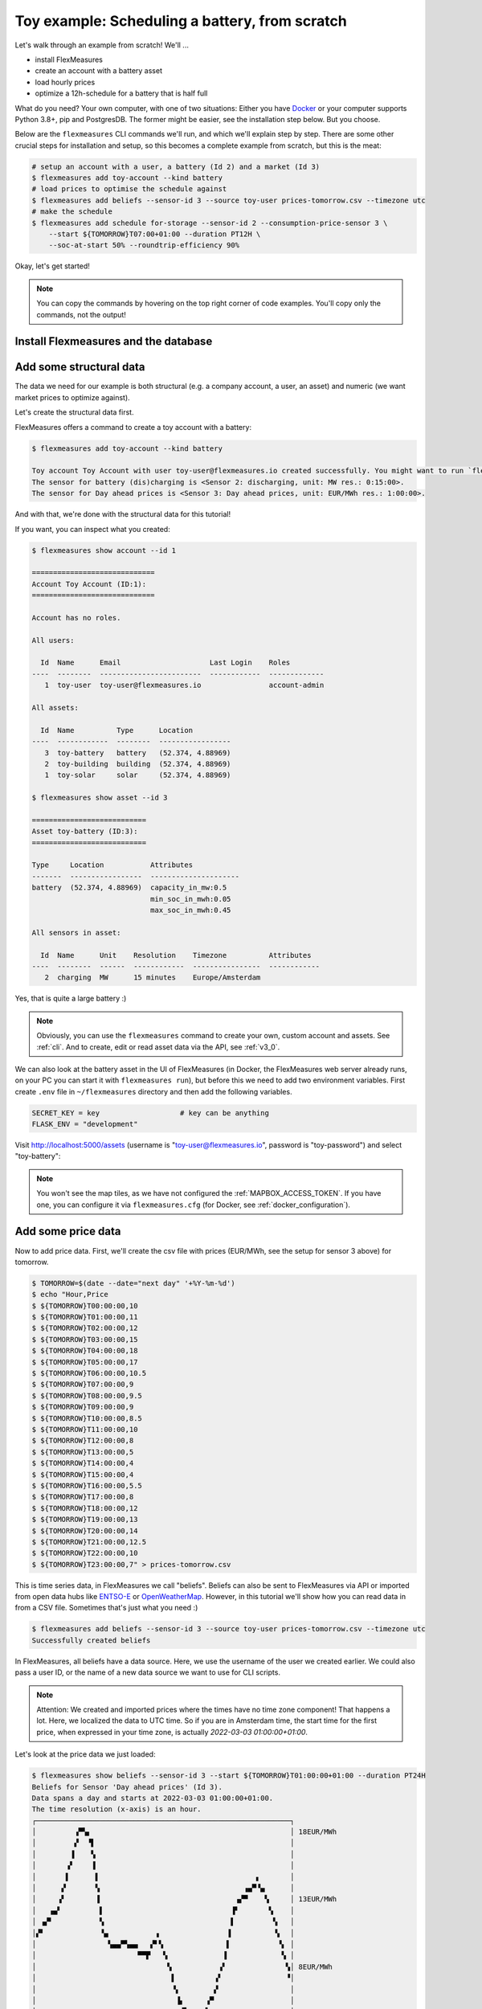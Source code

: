 .. _tut_toy_schedule:

Toy example: Scheduling a battery, from scratch
===============================================

Let's walk through an example from scratch! We'll ... 

- install FlexMeasures
- create an account with a battery asset
- load hourly prices
- optimize a 12h-schedule for a battery that is half full

What do you need? Your own computer, with one of two situations: Either you have `Docker <https://www.docker.com/>`_ or your computer supports Python 3.8+, pip and PostgresDB. The former might be easier, see the installation step below. But you choose.

Below are the ``flexmeasures`` CLI commands we'll run, and which we'll explain step by step. There are some other crucial steps for installation and setup, so this becomes a complete example from scratch, but this is the meat:

.. code-block:: console

    # setup an account with a user, a battery (Id 2) and a market (Id 3)
    $ flexmeasures add toy-account --kind battery
    # load prices to optimise the schedule against
    $ flexmeasures add beliefs --sensor-id 3 --source toy-user prices-tomorrow.csv --timezone utc
    # make the schedule
    $ flexmeasures add schedule for-storage --sensor-id 2 --consumption-price-sensor 3 \
        --start ${TOMORROW}T07:00+01:00 --duration PT12H \
        --soc-at-start 50% --roundtrip-efficiency 90%


Okay, let's get started!


.. note:: You can copy the commands by hovering on the top right corner of code examples. You'll copy only the commands, not the output!

Install Flexmeasures and the database
---------------------------------------

.. tabs::

  .. tab:: Docker

        If `docker <https://www.docker.com/>`_ is running on your system, you're good to go. Otherwise, see `here <https://docs.docker.com/get-docker/>`_.

        We start by installing the FlexMeasures platform, and then use Docker to run a postgres database and tell FlexMeasures to create all tables.

        .. code-block:: console

            $ docker pull lfenergy/flexmeasures:latest
            $ docker pull postgres
            $ docker network create flexmeasures_network
            $ docker run --rm --name flexmeasures-tutorial-db -e POSTGRES_PASSWORD=fm-db-passwd -e POSTGRES_DB=flexmeasures-db -d --network=flexmeasures_network postgres:latest 
            $ docker run --rm --name flexmeasures-tutorial-fm --env SQLALCHEMY_DATABASE_URI=postgresql://postgres:fm-db-passwd@flexmeasures-tutorial-db:5432/flexmeasures-db --env SECRET_KEY=notsecret --env FLASK_ENV=development --env LOGGING_LEVEL=INFO -d --network=flexmeasures_network -p 5000:5000 lfenergy/flexmeasures
            $ docker exec flexmeasures-tutorial-fm bash -c "flexmeasures db upgrade"

        .. note:: A tip on Linux/macOS ― You might have the ``docker`` command, but need `sudo` rights to execute it. ``alias docker='sudo docker'`` enables you to still run this tutorial.

        Now - what's *very important* to remember is this: The rest of this tutorial will happen *inside* the ``flexmeasures-tutorial-fm`` container! This is how you hop inside the container and run a terminal there:

        .. code-block:: console

            $ docker exec -it flexmeasures-tutorial-fm bash

        To leave the container session, hold CTRL-D or type "exit".

        To stop the containers, you can type
        
        .. code-block:: console
        
            $ docker stop flexmeasures-tutorial-db
            $ docker stop flexmeasures-tutorial-fm

        To start the containers again, do this (note that re-running the `docker run` commands above *deletes and re-creates* all data!):
        
        .. code-block:: console
        
            $ docker start flexmeasures-tutorial-db
            $ docker start flexmeasures-tutorial-fm

        .. note:: For newer versions of MacOS, port 5000 is in use by default by Control Center. You can turn this off by going to System Preferences > Sharing and untick the "Airplay Receiver" box. If you don't want to do this for some reason, you can change the host port in the ``docker run`` command to some other port, for example 5001. To do this, change ``-p 5000:5000`` in the command to ``-p 5001:5000``. If you do this, remember that you will have to go to ``localhost:5001`` in your browser when you want to inspect the FlexMeasures UI.

        .. note:: Got docker-compose? You could run this tutorial with 5 containers :) ― Go to :ref:`docker-compose-tutorial`.

  .. tab:: On your PC
        
        This example is from scratch, so we'll assume you have nothing prepared but a (Unix) computer with Python (3.8+) and two well-known developer tools, `pip <https://pip.pypa.io>`_ and `postgres <https://www.postgresql.org/download/>`_.

        We'll create a database for FlexMeasures:

        .. code-block:: console

            sudo -i -u postgres
            createdb -U postgres flexmeasures-db
            createuser --pwprompt -U postgres flexmeasures-user      # enter your password, we'll use "fm-db-passwd"
            exit

        Then, we can install FlexMeasures itself, set some variables and tell FlexMeasures to create all tables:

        .. code-block:: console

            $ pip install flexmeasures
            $ export SQLALCHEMY_DATABASE_URI="postgresql://flexmeasures-user:fm-db-passwd@localhost:5432/flexmeasures-db" SECRET_KEY=notsecret LOGGING_LEVEL="INFO" DEBUG=0
            $ flexmeasures db upgrade 

        .. note:: When installing with ``pip``, on some platforms problems might come up (e.g. macOS, Windows). One reason is that FlexMeasures requires some libraries with lots of C code support (e.g. Numpy). One way out is to use Docker, which uses a prepared Linux image, so it'll definitely work.


Add some structural data
---------------------------------------

The data we need for our example is both structural (e.g. a company account, a user, an asset) and numeric (we want market prices to optimize against).

Let's create the structural data first.

FlexMeasures offers a command to create a toy account with a battery:

.. code-block:: console

    $ flexmeasures add toy-account --kind battery

    Toy account Toy Account with user toy-user@flexmeasures.io created successfully. You might want to run `flexmeasures show account --id 1`
    The sensor for battery (dis)charging is <Sensor 2: discharging, unit: MW res.: 0:15:00>.
    The sensor for Day ahead prices is <Sensor 3: Day ahead prices, unit: EUR/MWh res.: 1:00:00>.

And with that, we're done with the structural data for this tutorial! 

If you want, you can inspect what you created:

.. code-block:: console

    $ flexmeasures show account --id 1                       
    
    =============================
    Account Toy Account (ID:1):
    =============================

    Account has no roles.

    All users:
    
      Id  Name      Email                     Last Login    Roles
    ----  --------  ------------------------  ------------  -------------
       1  toy-user  toy-user@flexmeasures.io                account-admin

    All assets:
    
      Id  Name          Type      Location
    ----  ------------  --------  -----------------
       3  toy-battery   battery   (52.374, 4.88969)
       2  toy-building  building  (52.374, 4.88969)
       1  toy-solar     solar     (52.374, 4.88969)

    $ flexmeasures show asset --id 3
    
    ===========================
    Asset toy-battery (ID:3):
    ===========================

    Type     Location           Attributes
    -------  -----------------  ---------------------
    battery  (52.374, 4.88969)  capacity_in_mw:0.5
                                min_soc_in_mwh:0.05
                                max_soc_in_mwh:0.45

    All sensors in asset:
    
      Id  Name      Unit    Resolution    Timezone          Attributes
    ----  --------  ------  ------------  ----------------  ------------
       2  charging  MW      15 minutes    Europe/Amsterdam


Yes, that is quite a large battery :)

.. note:: Obviously, you can use the ``flexmeasures`` command to create your own, custom account and assets. See :ref:`cli`. And to create, edit or read asset data via the API, see :ref:`v3_0`.

We can also look at the battery asset in the UI of FlexMeasures (in Docker, the FlexMeasures web server already runs, on your PC you can start it with ``flexmeasures run``), but before this we need to add two environment variables.
First create ``.env`` file in ``~/flexmeasures`` directory and then add the following variables.

.. code-block:: console

    SECRET_KEY = key                   # key can be anything
    FLASK_ENV = "development"

Visit `http://localhost:5000/assets <http://localhost:5000/assets>`_ (username is "toy-user@flexmeasures.io", password is "toy-password") and select "toy-battery":

.. image:: https://github.com/FlexMeasures/screenshots/raw/main/tut/toy-schedule/asset-view.png
    :align: center

.. note:: You won't see the map tiles, as we have not configured the :ref:`MAPBOX_ACCESS_TOKEN`. If you have one, you can configure it via ``flexmeasures.cfg`` (for Docker, see :ref:`docker_configuration`).


.. _tut_toy_schedule_price_data:

Add some price data
---------------------------------------

Now to add price data. First, we'll create the csv file with prices (EUR/MWh, see the setup for sensor 3 above) for tomorrow.

.. code-block:: console

    $ TOMORROW=$(date --date="next day" '+%Y-%m-%d')
    $ echo "Hour,Price                                      
    $ ${TOMORROW}T00:00:00,10
    $ ${TOMORROW}T01:00:00,11
    $ ${TOMORROW}T02:00:00,12
    $ ${TOMORROW}T03:00:00,15
    $ ${TOMORROW}T04:00:00,18
    $ ${TOMORROW}T05:00:00,17
    $ ${TOMORROW}T06:00:00,10.5
    $ ${TOMORROW}T07:00:00,9
    $ ${TOMORROW}T08:00:00,9.5
    $ ${TOMORROW}T09:00:00,9
    $ ${TOMORROW}T10:00:00,8.5
    $ ${TOMORROW}T11:00:00,10
    $ ${TOMORROW}T12:00:00,8
    $ ${TOMORROW}T13:00:00,5
    $ ${TOMORROW}T14:00:00,4
    $ ${TOMORROW}T15:00:00,4
    $ ${TOMORROW}T16:00:00,5.5
    $ ${TOMORROW}T17:00:00,8
    $ ${TOMORROW}T18:00:00,12
    $ ${TOMORROW}T19:00:00,13
    $ ${TOMORROW}T20:00:00,14
    $ ${TOMORROW}T21:00:00,12.5
    $ ${TOMORROW}T22:00:00,10
    $ ${TOMORROW}T23:00:00,7" > prices-tomorrow.csv

This is time series data, in FlexMeasures we call "beliefs". Beliefs can also be sent to FlexMeasures via API or imported from open data hubs like `ENTSO-E <https://github.com/SeitaBV/flexmeasures-entsoe>`_ or `OpenWeatherMap <https://github.com/SeitaBV/flexmeasures-openweathermap>`_. However, in this tutorial we'll show how you can read data in from a CSV file. Sometimes that's just what you need :)

.. code-block:: console

    $ flexmeasures add beliefs --sensor-id 3 --source toy-user prices-tomorrow.csv --timezone utc
    Successfully created beliefs

In FlexMeasures, all beliefs have a data source. Here, we use the username of the user we created earlier. We could also pass a user ID, or the name of a new data source we want to use for CLI scripts.

.. note:: Attention: We created and imported prices where the times have no time zone component! That happens a lot. Here, we localized the data to UTC time. So if you are in Amsterdam time, the start time for the first price, when expressed in your time zone, is actually `2022-03-03 01:00:00+01:00`.

Let's look at the price data we just loaded:

.. code-block:: console

    $ flexmeasures show beliefs --sensor-id 3 --start ${TOMORROW}T01:00:00+01:00 --duration PT24H
    Beliefs for Sensor 'Day ahead prices' (Id 3).
    Data spans a day and starts at 2022-03-03 01:00:00+01:00.
    The time resolution (x-axis) is an hour.
    ┌────────────────────────────────────────────────────────────┐
    │         ▗▀▚▖                                               │ 18EUR/MWh
    │         ▞  ▝▌                                              │ 
    │        ▐    ▚                                              │ 
    │       ▗▘    ▐                                              │ 
    │       ▌      ▌                                     ▖       │ 
    │      ▞       ▚                                  ▗▄▀▝▄      │ 
    │     ▗▘       ▐                                ▗▞▀    ▚     │ 13EUR/MWh
    │   ▗▄▘         ▌                              ▐▘       ▚    │ 
    │ ▗▞▘           ▚                              ▌         ▚   │ 
    │▞▘             ▝▄           ▗                ▐          ▝▖  │ 
    │                 ▚▄▄▀▚▄▄   ▞▘▚               ▌           ▝▖ │ 
    │                        ▀▀▛   ▚             ▐             ▚ │ 
    │                               ▚           ▗▘              ▚│ 8EUR/MWh
    │                                ▌         ▗▘               ▝│ 
    │                                ▝▖        ▞                 │ 
    │                                 ▐▖     ▗▀                  │ 
    │                                  ▝▚▄▄▄▄▘                   │ 
    └────────────────────────────────────────────────────────────┘
            5           10           15           20
                        ██ Day ahead prices



Again, we can also view these prices in the `FlexMeasures UI <http://localhost:5000/sensors/3/>`_:

.. image:: https://github.com/FlexMeasures/screenshots/raw/main/tut/toy-schedule/sensor-data-prices.png
    :align: center

.. note:: Technically, these prices for tomorrow may be forecasts (depending on whether you are running through this tutorial before or after the day-ahead market's gate closure). You can also use FlexMeasures to compute forecasts yourself. See :ref:`tut_forecasting_scheduling`.


Make a schedule
---------------------------------------

Finally, we can create the schedule, which is the main benefit of FlexMeasures (smart real-time control).

We'll ask FlexMeasures for a schedule for our charging sensor (Id 2). We also need to specify what to optimise against. Here we pass the Id of our market price sensor (3).
To keep it short, we'll only ask for a 12-hour window starting at 7am. Finally, the scheduler should know what the state of charge of the battery is when the schedule starts (50%) and what its roundtrip efficiency is (90%).

.. code-block:: console

    $ flexmeasures add schedule for-storage --sensor-id 2 --consumption-price-sensor 3 \
        --start ${TOMORROW}T07:00+01:00 --duration PT12H \
        --soc-at-start 50% --roundtrip-efficiency 90%
    New schedule is stored.

Great. Let's see what we made:

.. code-block:: console

    $ flexmeasures show beliefs --sensor-id 2 --start ${TOMORROW}T07:00:00+01:00 --duration PT12H
    Beliefs for Sensor 'discharging' (Id 2).
    Data spans 12 hours and starts at 2022-03-04 07:00:00+01:00.
    The time resolution (x-axis) is 15 minutes.
    ┌────────────────────────────────────────────────────────────┐
    │   ▐                      ▐▀▀▌                           ▛▀▀│ 
    │   ▞▌                     ▞  ▐                           ▌  │ 0.4MW
    │   ▌▌                     ▌  ▐                          ▐   │ 
    │  ▗▘▌                     ▌  ▐                          ▐   │ 
    │  ▐ ▐                    ▗▘  ▝▖                         ▐   │ 
    │  ▞ ▐                    ▐    ▌                         ▌   │ 0.2MW
    │ ▗▘ ▐                    ▐    ▌                         ▌   │ 
    │ ▐  ▝▖                   ▌    ▚                        ▞    │ 
    │▀▘───▀▀▀▀▀▀▀▀▀▀▀▀▀▀▌────▐─────▝▀▀▀▀▀▀▀▀▜─────▐▀▀▀▀▀▀▀▀▀─────│ 0MW
    │                   ▌    ▞              ▐    ▗▘              │ 
    │                   ▚    ▌              ▐    ▐               │ 
    │                   ▐   ▗▘              ▝▖   ▌               │ -0.2MW
    │                   ▐   ▐                ▌   ▌               │ 
    │                   ▐   ▐                ▌  ▗▘               │ 
    │                    ▌  ▞                ▌  ▐                │ 
    │                    ▌  ▌                ▐  ▐                │ -0.4MW
    │                    ▙▄▄▌                ▐▄▄▞                │ 
    └────────────────────────────────────────────────────────────┘
            10           20           30          40
                            ██ discharging


Here, negative values denote output from the grid, so that's when the battery gets charged. 

We can also look at the charging schedule in the `FlexMeasures UI <http://localhost:5000/sensors/2/>`_ (reachable via the asset page for the battery):

.. image:: https://github.com/FlexMeasures/screenshots/raw/main/tut/toy-schedule/sensor-data-charging.png
    :align: center

Recall that we only asked for a 12 hour schedule here. We started our schedule *after* the high price peak (at 5am) and it also had to end *before* the second price peak fully realised (at 9pm). Our scheduler didn't have many opportunities to optimize, but it found some. For instance, it does buy at the lowest price (around 3pm) and sells it off when prices start rising again (around 6pm).

.. note:: In case we want to delete toy-account and add it again to run the tutorial, it is recommended to delete the database ``flexmeasures-db`` that we have created for this tutorial because on the same database we will get different IDs for the sensors. Follow the following commands.

.. code-block:: console

    # logged in as the postgres superuser
    $ sudo -u postgres psql
    # delete the database
    $ DROP DATABASE flexmeasures-db
    # create new database
    $ CREATE DATABASE flexmeasures-db
    # now connect to database and create extensions
    $ \connect flexmeasures-db
    $ CREATE EXTENSION cube;
    $ CREATE EXTENSION earthdistance;
    $ exit

Then we will the get database structure with

.. code-block:: console

    $ flexmeasures db migrate
    $ flexmeasures db upgrade
.. note:: The ``flexmeasures add schedule for-storage`` command also accepts state-of-charge targets, so the schedule can be more sophisticated. But that is not the point of this tutorial. See ``flexmeasures add schedule for-storage --help``. 
